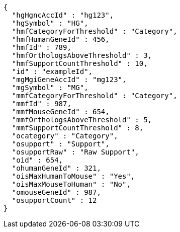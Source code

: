 [source,json,options="nowrap"]
----
{
  "hgHgncAccId" : "hg123",
  "hgSymbol" : "HG",
  "hmfCategoryForThreshold" : "Category",
  "hmfHumanGeneId" : 456,
  "hmfId" : 789,
  "hmfOrthologsAboveThreshold" : 3,
  "hmfSupportCountThreshold" : 10,
  "id" : "exampleId",
  "mgMgiGeneAccId" : "mg123",
  "mgSymbol" : "MG",
  "mmfCategoryForThreshold" : "Category",
  "mmfId" : 987,
  "mmfMouseGeneId" : 654,
  "mmfOrthologsAboveThreshold" : 5,
  "mmfSupportCountThreshold" : 8,
  "ocategory" : "Category",
  "osupport" : "Support",
  "osupportRaw" : "Raw Support",
  "oid" : 654,
  "ohumanGeneId" : 321,
  "oisMaxHumanToMouse" : "Yes",
  "oisMaxMouseToHuman" : "No",
  "omouseGeneId" : 987,
  "osupportCount" : 12
}
----